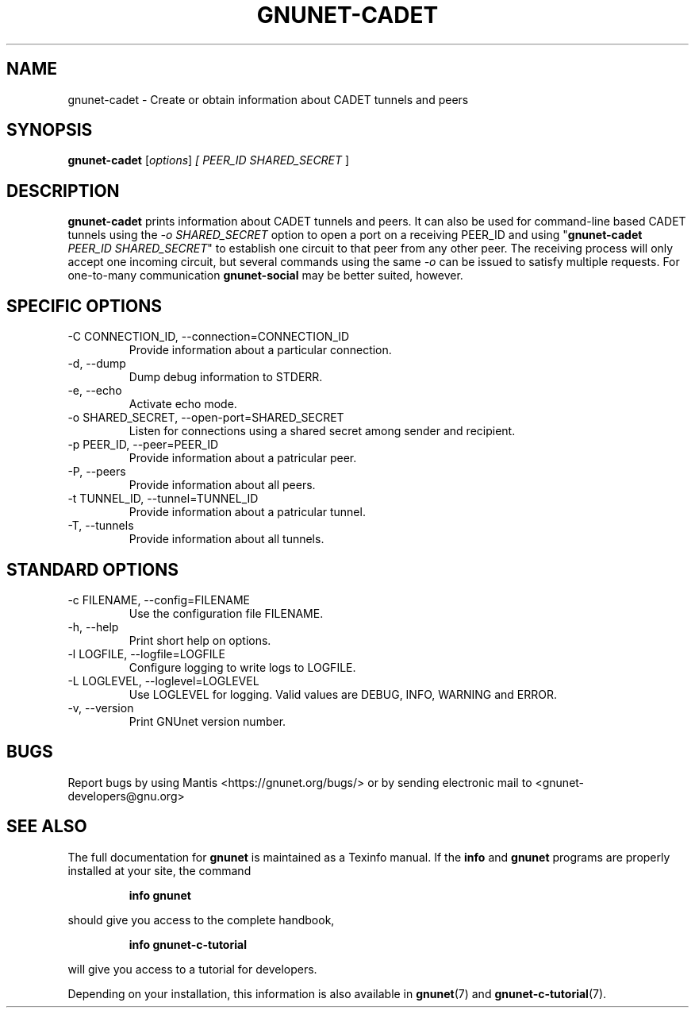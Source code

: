 .TH GNUNET\-CADET 1 "May 3, 2016" "GNUnet"

.SH NAME
gnunet\-cadet \- Create or obtain information about CADET tunnels and peers

.SH SYNOPSIS
.B gnunet\-cadet
.RI [ options ]
.I [ \fIPEER_ID SHARED_SECRET\fR ]
.br

.SH DESCRIPTION
\fBgnunet\-cadet\fP prints information about CADET tunnels and peers.
It can also be used for command-line based CADET tunnels using the
\fI-o SHARED_SECRET\fR option to open a port on a receiving PEER_ID
and using "\fBgnunet\-cadet\fP \fIPEER_ID SHARED_SECRET\fR" to
establish one circuit to that peer from any other peer. The receiving
process will only accept one incoming circuit, but several commands
using the same \fI-o\fR can be issued to satisfy multiple requests.
For one-to-many communication \fBgnunet\-social\fP may be better
suited, however.

.SH SPECIFIC OPTIONS
.B
.IP "\-C CONNECTION_ID,  \-\-connection=CONNECTION_ID"
Provide information about a particular connection.
.B
.IP "\-d,  \-\-dump"
Dump debug information to STDERR.
.B
.IP "\-e,  \-\-echo"
Activate echo mode.
.B
.IP "\-o SHARED_SECRET,  \-\-open-port=SHARED_SECRET"
Listen for connections using a shared secret among sender and recipient.
.B
.IP "\-p PEER_ID,  \-\-peer=PEER_ID"
Provide information about a patricular peer.
.B
.IP "\-P,  \-\-peers"
Provide information about all peers.
.B
.IP "\-t TUNNEL_ID,  \-\-tunnel=TUNNEL_ID"
Provide information about a patricular tunnel.
.B
.IP "\-T,  \-\-tunnels"
Provide information about all tunnels.

.SH STANDARD OPTIONS
.B
.IP "\-c FILENAME,  \-\-config=FILENAME"
Use the configuration file FILENAME.
.B
.IP "\-h, \-\-help"
Print short help on options.
.B
.IP "\-l LOGFILE, \-\-logfile=LOGFILE"
Configure logging to write logs to LOGFILE.
.B
.IP "\-L LOGLEVEL, \-\-loglevel=LOGLEVEL"
Use LOGLEVEL for logging.  Valid values are DEBUG, INFO, WARNING and ERROR.
.B
.IP "\-v, \-\-version"
Print GNUnet version number.

.SH BUGS
Report bugs by using Mantis <https://gnunet.org/bugs/> or by sending electronic mail to <gnunet\-developers@gnu.org>

.SH "SEE ALSO"
The full documentation for
.B gnunet
is maintained as a Texinfo manual.  If the
.B info
and
.B gnunet
programs are properly installed at your site, the command
.IP
.B info gnunet
.PP
should give you access to the complete handbook,
.IP
.B info gnunet-c-tutorial
.PP
will give you access to a tutorial for developers.
.PP
Depending on your installation, this information is also
available in
\fBgnunet\fP(7) and \fBgnunet-c-tutorial\fP(7).
